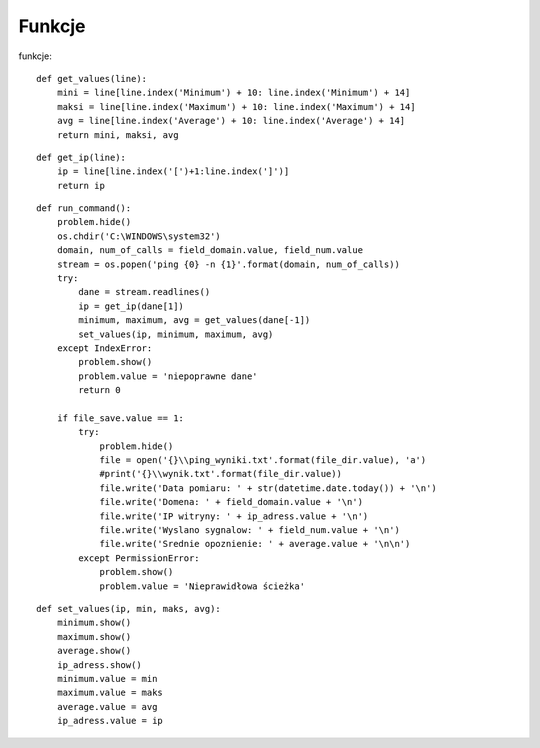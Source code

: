 
Funkcje
================================
funkcje::

    def get_values(line):
        mini = line[line.index('Minimum') + 10: line.index('Minimum') + 14]
        maksi = line[line.index('Maximum') + 10: line.index('Maximum') + 14]
        avg = line[line.index('Average') + 10: line.index('Average') + 14]
        return mini, maksi, avg

::

    def get_ip(line):
        ip = line[line.index('[')+1:line.index(']')]
        return ip

::

    def run_command():
        problem.hide()
        os.chdir('C:\WINDOWS\system32')
        domain, num_of_calls = field_domain.value, field_num.value
        stream = os.popen('ping {0} -n {1}'.format(domain, num_of_calls))
        try:
            dane = stream.readlines()
            ip = get_ip(dane[1])
            minimum, maximum, avg = get_values(dane[-1])
            set_values(ip, minimum, maximum, avg)
        except IndexError:
            problem.show()
            problem.value = 'niepoprawne dane'
            return 0

        if file_save.value == 1:
            try:
                problem.hide()
                file = open('{}\\ping_wyniki.txt'.format(file_dir.value), 'a')
                #print('{}\\wynik.txt'.format(file_dir.value))
                file.write('Data pomiaru: ' + str(datetime.date.today()) + '\n')
                file.write('Domena: ' + field_domain.value + '\n')
                file.write('IP witryny: ' + ip_adress.value + '\n')
                file.write('Wyslano sygnalow: ' + field_num.value + '\n')
                file.write('Srednie opoznienie: ' + average.value + '\n\n')
            except PermissionError:
                problem.show()
                problem.value = 'Nieprawidłowa ścieżka'

::

    def set_values(ip, min, maks, avg):
        minimum.show()
        maximum.show()
        average.show()
        ip_adress.show()
        minimum.value = min
        maximum.value = maks
        average.value = avg
        ip_adress.value = ip
